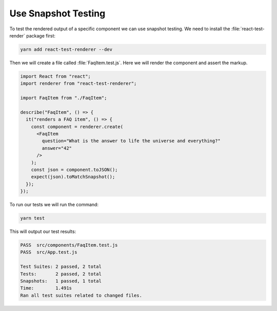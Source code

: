 .. _snapshot_testing-label:

====================
Use Snapshot Testing
====================

To test the rendered output of a specific component we can use snapshot testing.
We need to install the :file:`react-test-render` package first:

.. code-block:: console

    yarn add react-test-renderer --dev

Then we will create a file called :file:`FaqItem.test.js`.
Here we will render the component and assert the markup.

.. code-block:: jsx

    import React from "react";
    import renderer from "react-test-renderer";

    import FaqItem from "./FaqItem";

    describe("FaqItem", () => {
      it("renders a FAQ item", () => {
        const component = renderer.create(
          <FaqItem
            question="What is the answer to life the universe and everything?"
            answer="42"
          />
        );
        const json = component.toJSON();
        expect(json).toMatchSnapshot();
      });
    });

To run our tests we will run the command:

.. code-block:: console

    yarn test

This will output our test results:

.. code-block:: console

    PASS  src/components/FaqItem.test.js
    PASS  src/App.test.js

    Test Suites: 2 passed, 2 total
    Tests:       2 passed, 2 total
    Snapshots:   1 passed, 1 total
    Time:        1.491s
    Ran all test suites related to changed files.

